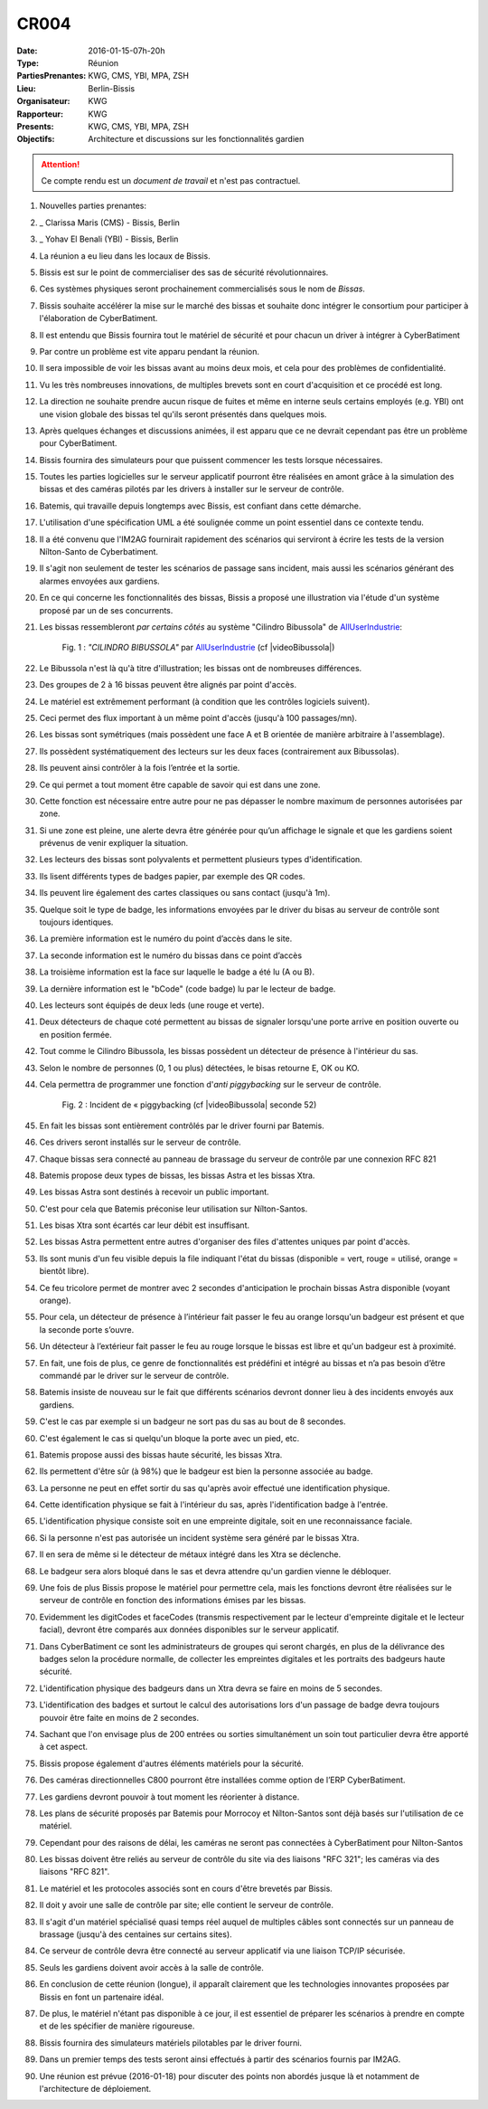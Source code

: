 CR004
=====

:Date: 2016-01-15-07h-20h
:Type: Réunion
:PartiesPrenantes: KWG, CMS, YBI, MPA, ZSH
:Lieu: Berlin-Bissis
:Organisateur: KWG
:Rapporteur: KWG
:Presents: KWG, CMS, YBI, MPA, ZSH
:Objectifs: Architecture et discussions sur les fonctionnalités gardien

.. attention::
    Ce compte rendu est un *document de travail* et n'est pas contractuel.

#. Nouvelles parties prenantes:
#. _ Clarissa Maris (CMS) - Bissis, Berlin
#. _ Yohav El Benali (YBI) - Bissis, Berlin
#. La réunion a eu lieu dans les locaux de Bissis.
#. Bissis est sur le point de commercialiser des sas de sécurité révolutionnaires.
#. Ces systèmes physiques seront prochainement commercialisés sous le nom de *Bissas*.
#. Bissis souhaite accélérer la mise sur le marché des bissas et souhaite donc intégrer le consortium pour
   participer à l'élaboration de CyberBatiment.
#. Il est entendu que Bissis fournira tout le matériel de sécurité et pour chacun un driver à intégrer à CyberBatiment
#. Par contre un problème est vite apparu pendant la réunion.
#. Il sera impossible de voir les bissas avant au moins deux mois, et cela pour des problèmes de confidentialité.
#. Vu les très nombreuses innovations, de multiples brevets sont en court d'acquisition et ce procédé est long.
#. La direction ne souhaite prendre aucun risque de fuites et même en interne seuls certains employés (e.g. YBI)
   ont une vision globale des bissas tel qu'ils seront présentés dans quelques mois.
#. Après quelques échanges et discussions animées, il est apparu que ce ne devrait cependant pas être un problème
   pour CyberBatiment.
#. Bissis fournira des simulateurs pour que puissent commencer les tests lorsque nécessaires.
#. Toutes les parties logicielles sur le serveur applicatif pourront être réalisées en amont grâce à la simulation des bissas et des caméras pilotés par les drivers à installer sur le serveur de contrôle.
#. Batemis, qui travaille depuis longtemps avec Bissis, est confiant dans cette démarche.
#. L'utilisation d'une spécification UML a été soulignée comme un point essentiel dans ce contexte tendu.
#. Il a été convenu que l'IM2AG fournirait rapidement des scénarios qui serviront à écrire les tests de la version Nílton-Santo de Cyberbatiment.
#. Il s'agit non seulement de tester les scénarios de passage sans incident, mais aussi les scénarios générant des alarmes envoyées aux gardiens.
#. En ce qui concerne les fonctionnalités des bissas, Bissis a proposé une illustration via l'étude d'un système proposé par un de ses concurrents.
#. Les bissas ressembleront *par certains côtés* au système "Cilindro Bibussola" de AllUserIndustrie_:

    .. _CR004Fig1:

    .. figure:: media/cilindroBibussola.jpg
        :align: center

        Fig. 1 : *"CILINDRO BIBUSSOLA"* par AllUserIndustrie_ (cf |videoBibussola|)

#. Le Bibussola n'est là qu'à titre d'illustration; les bissas ont de nombreuses différences.
#. Des groupes de 2 à 16 bissas peuvent être alignés par point d'accès.
#. Le matériel est extrêmement performant (à condition que les contrôles logiciels suivent).
#. Ceci permet des flux important à un même point d'accès (jusqu'à 100 passages/mn).
#. Les bissas sont symétriques (mais possèdent une face A et B orientée de manière arbitraire à l'assemblage).
#. Ils possèdent systématiquement des lecteurs sur les deux faces (contrairement aux Bibussolas).
#. Ils peuvent ainsi contrôler à la fois l’entrée et la sortie.
#. Ce qui permet a tout moment être capable de savoir qui est dans une zone.
#. Cette fonction est nécessaire entre autre pour ne pas dépasser le nombre maximum de personnes autorisées par zone.
#. Si une zone est pleine, une alerte devra être générée pour qu’un affichage le signale et que les gardiens soient prévenus de venir expliquer la situation.
#. Les lecteurs des bissas sont polyvalents et permettent plusieurs types d'identification.
#. Ils lisent différents types de badges papier, par exemple des QR codes.
#. Ils peuvent lire également des cartes classiques ou sans contact (jusqu'à 1m).
#. Quelque soit le type de badge, les informations envoyées par le driver du bisas au serveur de contrôle sont toujours identiques.
#. La première information est le numéro du point d’accès dans le site.
#. La seconde information est le numéro du bissas dans ce point d’accès
#. La troisième information est la face sur laquelle le badge a été lu (A ou B).
#. La dernière information est le "bCode" (code badge) lu par le lecteur de badge.
#. Les lecteurs sont équipés de deux leds (une rouge et verte).
#. Deux détecteurs de chaque coté permettent au bissas de signaler lorsqu'une porte arrive en position ouverte ou en position fermée.
#. Tout comme le Cilindro Bibussola, les bissas possèdent un détecteur de présence à l'intérieur du sas.
#. Selon le nombre de personnes (0, 1 ou plus) détectées, le bisas retourne E, OK ou KO.
#. Cela permettra de programmer une fonction d'*anti piggybacking* sur le serveur de contrôle.

    .. _CR004Fig2:

    .. figure:: media/tailgaiting.jpg
        :align: center

        Fig. 2 : Incident de « piggybacking (cf |videoBibussola| seconde 52)

#. En fait les bissas sont entièrement contrôlés par le driver fourni par Batemis.
#. Ces drivers seront installés sur le serveur de contrôle.
#. Chaque bissas sera connecté au panneau de brassage du serveur de contrôle par une connexion RFC 821
#. Batemis propose deux types de bissas, les bissas Astra et les bissas Xtra.
#. Les bissas Astra sont destinés à recevoir un public important.
#. C'est pour cela que Batemis préconise leur utilisation sur Nílton-Santos.
#. Les bisas Xtra sont écartés car leur débit est insuffisant.
#. Les bissas Astra permettent entre autres d'organiser des files d'attentes uniques par point d'accès.
#. Ils sont munis d'un feu visible depuis la file indiquant l'état du bissas
   (disponible = vert, rouge = utilisé, orange = bientôt libre).
#. Ce feu tricolore permet de montrer avec 2 secondes d'anticipation le prochain bissas Astra disponible (voyant orange).
#. Pour cela, un détecteur de présence à l’intérieur fait passer le feu au orange lorsqu'un badgeur est présent et que la seconde porte s’ouvre.
#. Un détecteur à l’extérieur fait passer le feu au rouge lorsque le bissas est libre et qu'un badgeur est à proximité.
#. En fait, une fois de plus, ce genre de fonctionnalités est prédéfini et intégré au bissas et n’a pas besoin d’être commandé par le driver sur le serveur de contrôle.
#. Batemis insiste de nouveau sur le fait que différents scénarios devront donner lieu à des incidents envoyés aux gardiens.
#. C'est le cas par exemple si un badgeur ne sort pas du sas au bout de 8 secondes.
#. C'est également le cas si quelqu'un bloque la porte avec un pied, etc.
#. Batemis propose aussi des bissas haute sécurité, les bissas Xtra.
#. Ils permettent d'être sûr (à 98%) que le badgeur est bien la personne associée au badge.
#. La personne ne peut en effet sortir du sas qu'après avoir effectué une identification physique.
#. Cette identification physique se fait à l'intérieur du sas, après l'identification badge à l'entrée.
#. L'identification physique consiste soit en une empreinte digitale, soit en une reconnaissance faciale.
#. Si la personne n'est pas autorisée un incident système sera généré par le bissas Xtra.
#. Il en sera de même si le détecteur de métaux intégré dans les Xtra se déclenche.
#. Le badgeur sera alors bloqué dans le sas et devra attendre qu'un gardien vienne le débloquer.
#. Une fois de plus Bissis propose le matériel pour permettre cela, mais les fonctions devront être réalisées sur le serveur de contrôle en fonction des informations émises par les bissas.
#. Evidemment les digitCodes et faceCodes (transmis respectivement par le lecteur d'empreinte digitale et le lecteur facial), devront être comparés aux données disponibles sur le serveur applicatif.
#. Dans CyberBatiment ce sont les administrateurs de groupes qui seront chargés, en plus de la délivrance des badges selon la procédure normalle, de collecter les empreintes digitales et les portraits des badgeurs haute sécurité.
#. L'identification physique des badgeurs dans un Xtra devra se faire en moins de 5 secondes.
#. L'identification des badges et surtout le calcul des autorisations lors d'un passage de badge devra toujours pouvoir être faite en moins de 2 secondes.
#. Sachant que l'on envisage plus de 200 entrées ou sorties simultanément un soin tout particulier devra être apporté à cet aspect.
#. Bissis propose également d'autres éléments matériels pour la sécurité.
#. Des caméras directionnelles C800 pourront être installées comme option de l’ERP CyberBatiment.
#. Les gardiens devront pouvoir à tout moment les réorienter à distance.
#. Les plans de sécurité proposés par Batemis pour Morrocoy et Nílton-Santos sont déjà basés sur l'utilisation de ce matériel.
#. Cependant pour des raisons de délai, les caméras ne seront pas connectées à CyberBatiment pour Nílton-Santos
#. Les bissas doivent être reliés au serveur de contrôle du site via des liaisons "RFC 321"; les caméras via des liaisons "RFC 821".
#. Le matériel et les protocoles associés sont en cours d'être brevetés par Bissis.
#. Il doit y avoir une salle de contrôle par site; elle contient le serveur de contrôle.
#. Il s'agit d'un matériel spécialisé quasi temps réel auquel de multiples câbles sont connectés sur un panneau de brassage (jusqu'à des centaines sur certains sites).
#. Ce serveur de contrôle devra être connecté au serveur applicatif via une liaison TCP/IP sécurisée.
#. Seuls les gardiens doivent avoir accès à la salle de contrôle.
#. En conclusion de cette réunion (longue), il apparaît clairement que les technologies innovantes proposées par Bissis en font un partenaire idéal.
#. De plus, le matériel n'étant pas disponible à ce jour, il est essentiel de préparer les scénarios à prendre en compte et de les spécifier de manière rigoureuse.
#. Bissis fournira des simulateurs matériels pilotables par le driver fourni.
#. Dans un premier temps des tests seront ainsi effectués à partir des scénarios fournis par IM2AG.
#. Une réunion est prévue (2016-01-18) pour discuter des points non abordés jusque là et notamment de l'architecture de déploiement.


.. ............................................................................

.. _AllUserIndustrie:
    http://www.archiexpo.com/prod/alluser-industrie/
    sliding-doors-commercial-buildings-security-automatic-52110-624140.html#product-item_142100

.. |videoBibussola| replace::

    :download:`VideoBibussola <./media/videoBibussola.mp4>`


.. _`QR codes`: http://en.wikipedia.org/wiki/QR_code